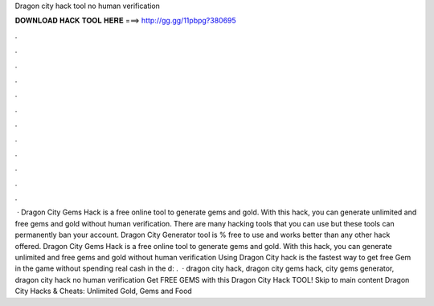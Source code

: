 Dragon city hack tool no human verification

𝐃𝐎𝐖𝐍𝐋𝐎𝐀𝐃 𝐇𝐀𝐂𝐊 𝐓𝐎𝐎𝐋 𝐇𝐄𝐑𝐄 ===> http://gg.gg/11pbpg?380695

.

.

.

.

.

.

.

.

.

.

.

.

 · Dragon City Gems Hack is a free online tool to generate gems and gold. With this hack, you can generate unlimited and free gems and gold without human verification. There are many hacking tools that you can use but these tools can permanently ban your account. Dragon City Generator tool is % free to use and works better than any other hack offered. Dragon City Gems Hack is a free online tool to generate gems and gold. With this hack, you can generate unlimited and free gems and gold without human verification Using Dragon City hack is the fastest way to get free Gem in the game without spending real cash in the d: .  · dragon city hack, dragon city gems hack, city gems generator, dragon city hack no human verification Get FREE GEMS with this Dragon City Hack TOOL! Skip to main content Dragon City Hacks & Cheats: Unlimited Gold, Gems and Food 